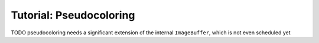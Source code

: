 Tutorial: Pseudocoloring
------------------------


TODO pseudocoloring needs a significant extension of the internal ``ImageBuffer``, which is not even scheduled yet

